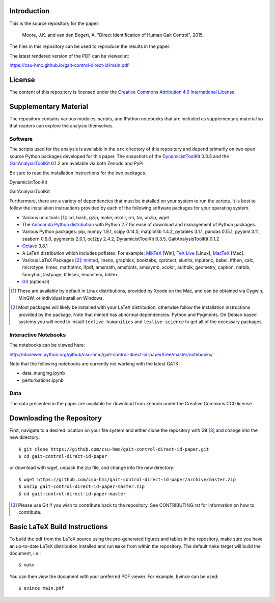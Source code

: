 Introduction
============

This is the source repository for the paper:

   Moore, J.K. and van den Bogert, A. "Direct Identification of Human Gait
   Control", 2015.

The files in this repository can be used to reproduce the results in the paper.

The latest rendered version of the PDF can be viewed at:

https://csu-hmc.github.io/gait-control-direct-id/main.pdf

License
=======

The content of this repository is licensed under the `Creative Commons
Attribution 4.0 International License`_.

.. image:: https://i.creativecommons.org/l/by/4.0/80x15.png
   :target: http://creativecommons.org/licenses/by/4.0

.. _Creative Commons Attribution 4.0 International License: http://creativecommons.org/licenses/by/4.0

Supplementary Material
======================

The repository contains various modules, scripts, and IPython notebooks that
are included as supplementary material so that readers can explore the analysis
themselves.

Software
--------

The scripts used for the analysis is available in the ``src`` directory of this
repository and depend primarily on two open source Python packages developed
for this paper. The snapshots of the DynamicistToolKit_ 0.3.5 and the
GaitAnalysisToolKit_ 0.1.2 are available via both Zenodo and PyPi:

.. _DynamicistToolKit: http://github.com/moorepants/DynamicistToolKit
.. _GaitAnalysisToolKit: http://github.com/csu-hmc/GaitAnalysisToolKit

Be sure to read the installation instructions for the two packages.

DynamicistToolKit
   .. image:: https://zenodo.org/badge/doi/10.5281/zenodo.13253.svg
      :target: http://dx.doi.org/10.5281/zenodo.13253

   .. image:: https://pypip.in/version/DynamicistToolKit/badge.svg
      :target: https://pypi.python.org/pypi/DynamicistToolKit/
      :alt: Latest Version
GaitAnalysisToolKit
   .. image:: https://zenodo.org/badge/doi/10.5281/zenodo.13159.svg
      :target: http://dx.doi.org/10.5281/zenodo.13159

   .. image:: https://pypip.in/version/GaitAnalysisToolKit/badge.svg
      :target: https://pypi.python.org/pypi/GaitAnalysisToolKit/
      :alt: Latest Version

Furthermore, there are a variety of dependencies that must be installed on your
system to run the scripts. It is best to follow the installation instructions
provided by each of the following software packages for your operating system.

- Various unix tools [#]_: cd, bash, gzip, make, mkdir, rm, tar, unzip, wget
- The `Anaconda Python distribution`_ with Python 2.7 for ease of download and
  management of Python packages.
- Various Python packages: pip, numpy 1.9.1, scipy 0.14.0, matplotlib 1.4.2,
  pytables 3.1.1, pandas 0.15.1, pyyaml 3.11, seaborn 0.5.0, pygments 2.0.1,
  oct2py 2.4.2, DynamicistToolKit 0.3.5, GaitAnalysisToolKit 0.1.2
- Octave_ 3.8.1
- A LaTeX distribution which includes pdflatex. For example: MikTeX_ [Win],
  `TeX Live`_ [Linux], MacTeX_ [Mac].
- Various LaTeX Packages [#]_: minted_, lineno, graphicx, booktabs, cprotect,
  siunitx, inputenc, babel, ifthen, calc, microtype, times, mathptmx, ifpdf,
  amsmath, amsfonts, amssymb, xcolor, authblk, geometry, caption, natbib,
  fancyhdr, lastpage, titlesec, enumitem, bibtex
- Git_ (optional)

.. [#] These are available by default in Linux distributions, provided by Xcode
   on the Mac, and can be obtained via Cygwin, MinGW, or individual install on
   Windows.
.. [#] Most packages will likely be installed with your LaTeX distribution,
   otherwise follow the installation instructions provided by the package. Note
   that minted has abnormal dependencies: Python and Pygments. On Debian based
   systems you will need to install ``texlive-humanities`` and
   ``texlive-science`` to get all of the necessary packages.

.. _Anaconda Python Distribution: http://continuum.io/downloads
.. _Octave: http://octave.org
.. _MikTeX: http://miktex.org
.. _TeX Live: https://www.tug.org/texlive
.. _MacTeX: https://tug.org/mactex
.. _minted: https://github.com/gpoore/minted
.. _Git: http://git-scm.com

Interactive Notebooks
---------------------

The notebooks can be viewed here:

http://nbviewer.ipython.org/github/csu-hmc/gait-control-direct-id-paper/tree/master/notebooks/

Note that the following notebooks are currently not working with the latest
GATK:

- data_munging.ipynb
- perturbations.ipynb

Data
----

The data presented in the paper are available for download from Zenodo under
the Creative Commons CC0 license.

.. image:: https://zenodo.org/badge/doi/10.5281/zenodo.13030.svg
   :target: http://dx.doi.org/10.5281/zenodo.13030

Downloading the Repository
==========================

First, navigate to a desired location on your file system and either clone the
repository with Git [#]_ and change into the new directory::

   $ git clone https://github.com/csu-hmc/gait-control-direct-id-paper.git
   $ cd gait-control-direct-id-paper

or download with wget, unpack the zip file, and change into the new directory::

   $ wget https://github.com/csu-hmc/gait-control-direct-id-paper/archive/master.zip
   $ unzip gait-control-direct-id-paper-master.zip
   $ cd gait-control-direct-id-paper-master

.. [#] Please use Git if you wish to contribute back to the repository. See
   CONTRIBUTING.rst for information on how to contribute.

Basic LaTeX Build Instructions
==============================

To build the pdf from the LaTeX source using the pre-generated figures and
tables in the repository, make sure you have an up-to-date LaTeX distribution
installed and run ``make`` from within the repository. The default ``make``
target will build the document, i.e.::

   $ make

You can then view the document with your preferred PDF viewer. For example,
Evince can be used::

   $ evince main.pdf
